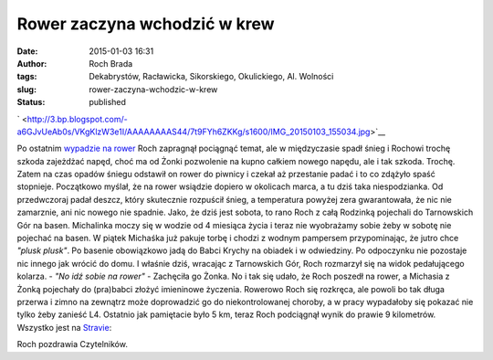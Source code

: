 Rower zaczyna wchodzić w krew
#############################
:date: 2015-01-03 16:31
:author: Roch Brada
:tags: Dekabrystów, Racławicka, Sikorskiego, Okulickiego, Al. Wolności
:slug: rower-zaczyna-wchodzic-w-krew
:status: published

.. raw:: html

   <div class="separator" style="clear: both; text-align: center;">

` <http://3.bp.blogspot.com/-a6GJvUeAb0s/VKgKlzW3e1I/AAAAAAAAS44/7t9FYh6ZKKg/s1600/IMG_20150103_155034.jpg>`__

.. raw:: html

   </div>

Po ostatnim `wypadzie na rower <http://gusioo.blogspot.com/2014/12/mrozny-rower.html>`__ Roch zapragnął pociągnąć temat, ale w międzyczasie spadł śnieg i Rochowi trochę szkoda zajeżdżać napęd, choć ma od Żonki pozwolenie na kupno całkiem nowego napędu, ale i tak szkoda. Trochę. Zatem na czas opadów śniegu odstawił on rower do piwnicy i czekał aż przestanie padać i to co zdążyło spaść stopnieje. Początkowo myślał, że na rower wsiądzie dopiero w okolicach marca, a tu dziś taka niespodzianka.
Od przedwczoraj padał deszcz, który skutecznie rozpuścił śnieg, a temperatura powyżej zera gwarantowała, że nic nie zamarznie, ani nic nowego nie spadnie. Jako, że dziś jest sobota, to rano Roch z całą Rodzinką pojechali do Tarnowskich Gór na basen. Michalinka moczy się w wodzie od 4 miesiąca życia i teraz nie wyobrażamy sobie żeby w sobotę nie pojechać na basen. W piątek Michaśka już pakuje torbę i chodzi z wodnym pampersem przypominając, że jutro chce *"plusk plusk"*.
Po basenie obowiązkowo jadą do Babci Krychy na obiadek i w odwiedziny. Po odpoczynku nie pozostaje nic innego jak wrócić do domu. I właśnie dziś, wracając z Tarnowskich Gór, Roch rozmarzył się na widok pedałującego kolarza.
- *"No idź sobie na rower"* - Zachęciła go Żonka.
No i tak się udało, że Roch poszedł na rower, a Michasia z Żonką pojechały do (pra)babci złożyć imieninowe życzenia. Rowerowo Roch się rozkręca, ale powoli bo tak długa przerwa i zimno na zewnątrz może doprowadzić go do niekontrolowanej choroby, a w pracy wypadałoby się pokazać nie tylko żeby zanieść L4. Ostatnio jak pamiętacie było 5 km, teraz Roch podciągnął wynik do prawie 9 kilometrów. Wszystko jest na `Stravie <http://www.strava.com/athletes/6300884>`__:

.. raw:: html

   <iframe allowtransparency="true" frameborder="0" height="405" scrolling="no" src="http://www.strava.com/activities/236109129/embed/b76db5effe4831c8bc8d632ee072a7692dc1781e" width="590">

.. raw:: html

   </iframe>

Roch pozdrawia Czytelników.

.. raw:: html

   </p>

